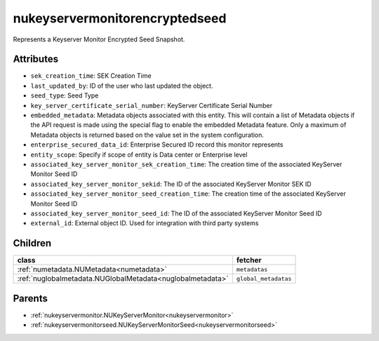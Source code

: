 .. _nukeyservermonitorencryptedseed:

nukeyservermonitorencryptedseed
===========================================

.. class:: nukeyservermonitorencryptedseed.NUKeyServerMonitorEncryptedSeed(bambou.nurest_object.NUMetaRESTObject,):

Represents a Keyserver Monitor Encrypted Seed Snapshot.


Attributes
----------


- ``sek_creation_time``: SEK Creation Time

- ``last_updated_by``: ID of the user who last updated the object.

- ``seed_type``: Seed Type

- ``key_server_certificate_serial_number``: KeyServer Certificate Serial Number

- ``embedded_metadata``: Metadata objects associated with this entity. This will contain a list of Metadata objects if the API request is made using the special flag to enable the embedded Metadata feature. Only a maximum of Metadata objects is returned based on the value set in the system configuration.

- ``enterprise_secured_data_id``: Enterprise Secured ID record this monitor represents

- ``entity_scope``: Specify if scope of entity is Data center or Enterprise level

- ``associated_key_server_monitor_sek_creation_time``: The creation time of the associated KeyServer Monitor Seed ID

- ``associated_key_server_monitor_sekid``: The ID of the associated KeyServer Monitor SEK ID

- ``associated_key_server_monitor_seed_creation_time``: The creation time of the associated KeyServer Monitor Seed ID

- ``associated_key_server_monitor_seed_id``: The ID of the associated KeyServer Monitor Seed ID

- ``external_id``: External object ID. Used for integration with third party systems




Children
--------

================================================================================================================================================               ==========================================================================================
**class**                                                                                                                                                      **fetcher**

:ref:`numetadata.NUMetadata<numetadata>`                                                                                                                         ``metadatas`` 
:ref:`nuglobalmetadata.NUGlobalMetadata<nuglobalmetadata>`                                                                                                       ``global_metadatas`` 
================================================================================================================================================               ==========================================================================================



Parents
--------


- :ref:`nukeyservermonitor.NUKeyServerMonitor<nukeyservermonitor>`

- :ref:`nukeyservermonitorseed.NUKeyServerMonitorSeed<nukeyservermonitorseed>`

